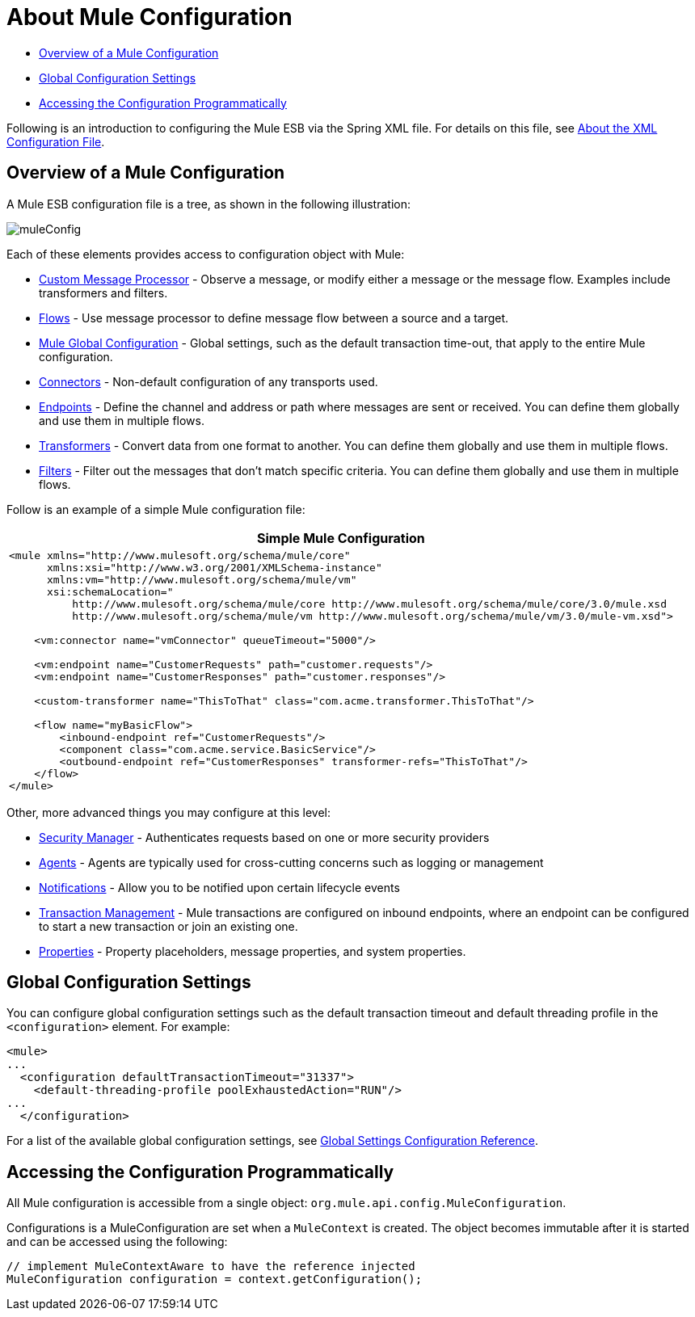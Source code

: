 = About Mule Configuration

* link:about-mule-configuration[Overview of a Mule Configuration]
* link:about-mule-configuration[Global Configuration Settings]
* link:about-mule-configuration[Accessing the Configuration Programmatically]

Following is an introduction to configuring the Mule ESB via the Spring XML file. For details on this file, see link:about-the-xml-configuration-file[About the XML Configuration File].

== Overview of a Mule Configuration

A Mule ESB configuration file is a tree, as shown in the following illustration:

image:muleConfig.png[muleConfig]

Each of these elements provides access to configuration object with Mule:

* link:custom-message-processors[Custom Message Processor] - Observe a message, or modify either a message or the message flow. Examples include transformers and filters.
* link:using-flows-for-service-orchestration[Flows] - Use message processor to define message flow between a source and a target.
* link:about-mule-configuration[Mule Global Configuration] - Global settings, such as the default transaction time-out, that apply to the entire Mule configuration.
* link:configuring-a-transport[Connectors] - Non-default configuration of any transports used.
* link:configuring-endpoints[Endpoints] - Define the channel and address or path where messages are sent or received. You can define them globally and use them in multiple flows.
* link:using-transformers[Transformers] - Convert data from one format to another. You can define them globally and use them in multiple flows.
* link:using-filters[Filters] - Filter out the messages that don't match specific criteria. You can define them globally and use them in multiple flows.

Follow is an example of a simple Mule configuration file:

[%header%autowidth.spread]
|===
^|Simple Mule Configuration
a|

[source, xml, linenums]
----
<mule xmlns="http://www.mulesoft.org/schema/mule/core"
      xmlns:xsi="http://www.w3.org/2001/XMLSchema-instance"
      xmlns:vm="http://www.mulesoft.org/schema/mule/vm"
      xsi:schemaLocation="
          http://www.mulesoft.org/schema/mule/core http://www.mulesoft.org/schema/mule/core/3.0/mule.xsd
          http://www.mulesoft.org/schema/mule/vm http://www.mulesoft.org/schema/mule/vm/3.0/mule-vm.xsd">
 
    <vm:connector name="vmConnector" queueTimeout="5000"/>
 
    <vm:endpoint name="CustomerRequests" path="customer.requests"/>
    <vm:endpoint name="CustomerResponses" path="customer.responses"/>
 
    <custom-transformer name="ThisToThat" class="com.acme.transformer.ThisToThat"/>
 
    <flow name="myBasicFlow">
        <inbound-endpoint ref="CustomerRequests"/>
        <component class="com.acme.service.BasicService"/>
        <outbound-endpoint ref="CustomerResponses" transformer-refs="ThisToThat"/>
    </flow>
</mule>
----
|===

Other, more advanced things you may configure at this level:

* link:configuring-security[Security Manager] - Authenticates requests based on one or more security providers
* link:mule-agents[Agents] - Agents are typically used for cross-cutting concerns such as logging or management
* link:mule-server-notifications[Notifications] - Allow you to be notified upon certain lifecycle events
* link:transaction-management[Transaction Management] - Mule transactions are configured on inbound endpoints, where an endpoint can be configured to start a new transaction or join an existing one.
* link:configuring-properties[Properties] - Property placeholders, message properties, and system properties.

== Global Configuration Settings

You can configure global configuration settings such as the default transaction timeout and default threading profile in the `<configuration>` element. For example:

[source, xml, linenums]
----
<mule>
...
  <configuration defaultTransactionTimeout="31337">
    <default-threading-profile poolExhaustedAction="RUN"/>
...
  </configuration>
----

For a list of the available global configuration settings, see link:global-settings-configuration-reference[Global Settings Configuration Reference].

== Accessing the Configuration Programmatically

All Mule configuration is accessible from a single object: `org.mule.api.config.MuleConfiguration`.

Configurations is a MuleConfiguration are set when a `MuleContext` is created. The object becomes immutable after it is started and can be accessed using the following:

[source, code, linenums]
----
// implement MuleContextAware to have the reference injected
MuleConfiguration configuration = context.getConfiguration();
----
